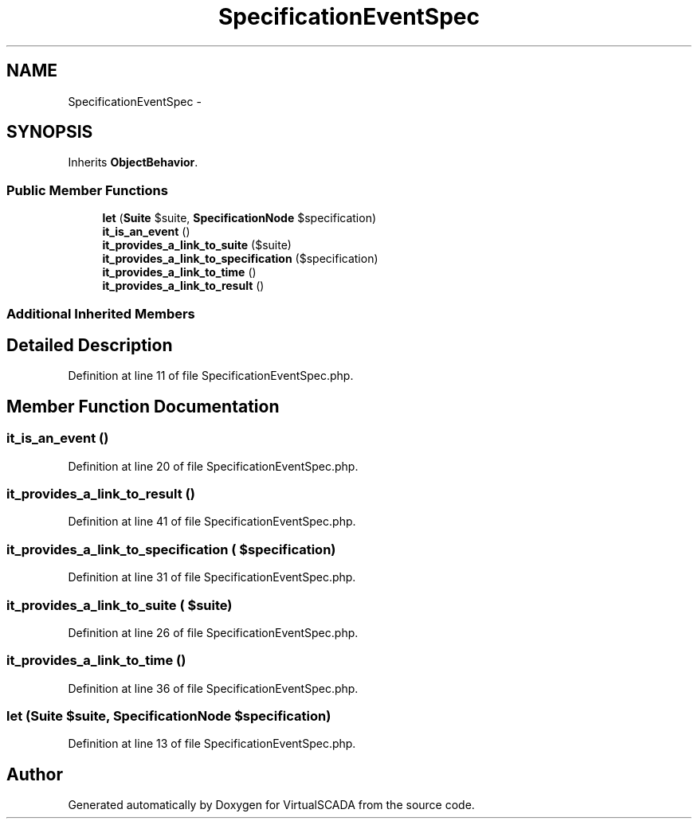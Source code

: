 .TH "SpecificationEventSpec" 3 "Tue Apr 14 2015" "Version 1.0" "VirtualSCADA" \" -*- nroff -*-
.ad l
.nh
.SH NAME
SpecificationEventSpec \- 
.SH SYNOPSIS
.br
.PP
.PP
Inherits \fBObjectBehavior\fP\&.
.SS "Public Member Functions"

.in +1c
.ti -1c
.RI "\fBlet\fP (\fBSuite\fP $suite, \fBSpecificationNode\fP $specification)"
.br
.ti -1c
.RI "\fBit_is_an_event\fP ()"
.br
.ti -1c
.RI "\fBit_provides_a_link_to_suite\fP ($suite)"
.br
.ti -1c
.RI "\fBit_provides_a_link_to_specification\fP ($specification)"
.br
.ti -1c
.RI "\fBit_provides_a_link_to_time\fP ()"
.br
.ti -1c
.RI "\fBit_provides_a_link_to_result\fP ()"
.br
.in -1c
.SS "Additional Inherited Members"
.SH "Detailed Description"
.PP 
Definition at line 11 of file SpecificationEventSpec\&.php\&.
.SH "Member Function Documentation"
.PP 
.SS "it_is_an_event ()"

.PP
Definition at line 20 of file SpecificationEventSpec\&.php\&.
.SS "it_provides_a_link_to_result ()"

.PP
Definition at line 41 of file SpecificationEventSpec\&.php\&.
.SS "it_provides_a_link_to_specification ( $specification)"

.PP
Definition at line 31 of file SpecificationEventSpec\&.php\&.
.SS "it_provides_a_link_to_suite ( $suite)"

.PP
Definition at line 26 of file SpecificationEventSpec\&.php\&.
.SS "it_provides_a_link_to_time ()"

.PP
Definition at line 36 of file SpecificationEventSpec\&.php\&.
.SS "let (\fBSuite\fP $suite, \fBSpecificationNode\fP $specification)"

.PP
Definition at line 13 of file SpecificationEventSpec\&.php\&.

.SH "Author"
.PP 
Generated automatically by Doxygen for VirtualSCADA from the source code\&.
